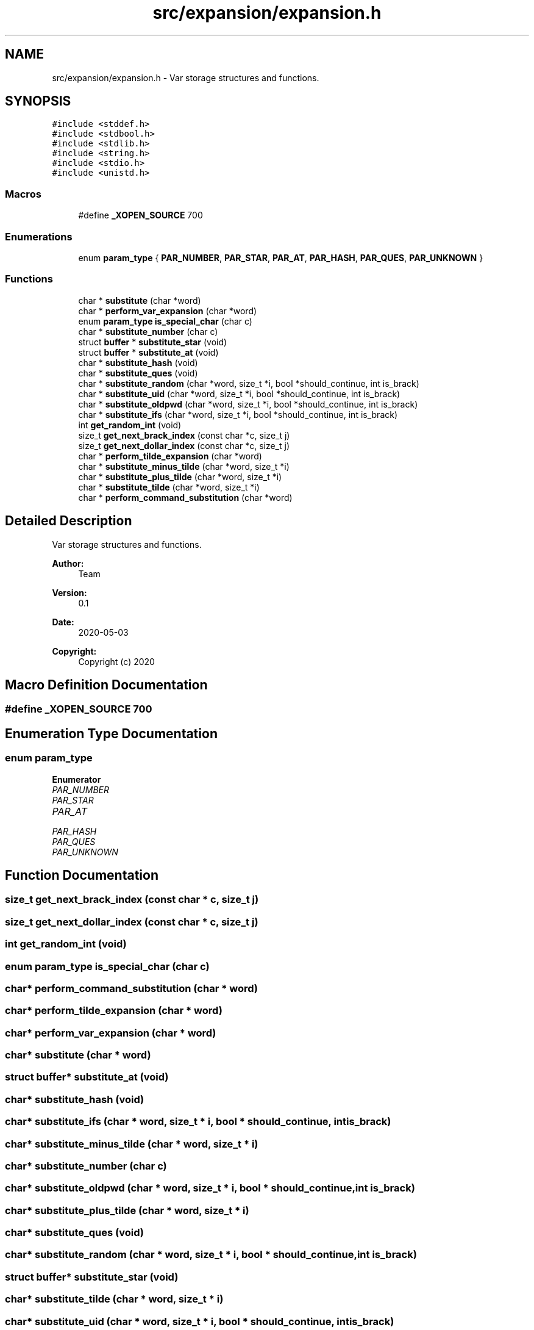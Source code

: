 .TH "src/expansion/expansion.h" 3 "Wed May 13 2020" "Version v0.1" "42h" \" -*- nroff -*-
.ad l
.nh
.SH NAME
src/expansion/expansion.h \- Var storage structures and functions\&.  

.SH SYNOPSIS
.br
.PP
\fC#include <stddef\&.h>\fP
.br
\fC#include <stdbool\&.h>\fP
.br
\fC#include <stdlib\&.h>\fP
.br
\fC#include <string\&.h>\fP
.br
\fC#include <stdio\&.h>\fP
.br
\fC#include <unistd\&.h>\fP
.br

.SS "Macros"

.in +1c
.ti -1c
.RI "#define \fB_XOPEN_SOURCE\fP   700"
.br
.in -1c
.SS "Enumerations"

.in +1c
.ti -1c
.RI "enum \fBparam_type\fP { \fBPAR_NUMBER\fP, \fBPAR_STAR\fP, \fBPAR_AT\fP, \fBPAR_HASH\fP, \fBPAR_QUES\fP, \fBPAR_UNKNOWN\fP }"
.br
.in -1c
.SS "Functions"

.in +1c
.ti -1c
.RI "char * \fBsubstitute\fP (char *word)"
.br
.ti -1c
.RI "char * \fBperform_var_expansion\fP (char *word)"
.br
.ti -1c
.RI "enum \fBparam_type\fP \fBis_special_char\fP (char c)"
.br
.ti -1c
.RI "char * \fBsubstitute_number\fP (char c)"
.br
.ti -1c
.RI "struct \fBbuffer\fP * \fBsubstitute_star\fP (void)"
.br
.ti -1c
.RI "struct \fBbuffer\fP * \fBsubstitute_at\fP (void)"
.br
.ti -1c
.RI "char * \fBsubstitute_hash\fP (void)"
.br
.ti -1c
.RI "char * \fBsubstitute_ques\fP (void)"
.br
.ti -1c
.RI "char * \fBsubstitute_random\fP (char *word, size_t *i, bool *should_continue, int is_brack)"
.br
.ti -1c
.RI "char * \fBsubstitute_uid\fP (char *word, size_t *i, bool *should_continue, int is_brack)"
.br
.ti -1c
.RI "char * \fBsubstitute_oldpwd\fP (char *word, size_t *i, bool *should_continue, int is_brack)"
.br
.ti -1c
.RI "char * \fBsubstitute_ifs\fP (char *word, size_t *i, bool *should_continue, int is_brack)"
.br
.ti -1c
.RI "int \fBget_random_int\fP (void)"
.br
.ti -1c
.RI "size_t \fBget_next_brack_index\fP (const char *c, size_t j)"
.br
.ti -1c
.RI "size_t \fBget_next_dollar_index\fP (const char *c, size_t j)"
.br
.ti -1c
.RI "char * \fBperform_tilde_expansion\fP (char *word)"
.br
.ti -1c
.RI "char * \fBsubstitute_minus_tilde\fP (char *word, size_t *i)"
.br
.ti -1c
.RI "char * \fBsubstitute_plus_tilde\fP (char *word, size_t *i)"
.br
.ti -1c
.RI "char * \fBsubstitute_tilde\fP (char *word, size_t *i)"
.br
.ti -1c
.RI "char * \fBperform_command_substitution\fP (char *word)"
.br
.in -1c
.SH "Detailed Description"
.PP 
Var storage structures and functions\&. 


.PP
\fBAuthor:\fP
.RS 4
Team 
.RE
.PP
\fBVersion:\fP
.RS 4
0\&.1 
.RE
.PP
\fBDate:\fP
.RS 4
2020-05-03
.RE
.PP
\fBCopyright:\fP
.RS 4
Copyright (c) 2020 
.RE
.PP

.SH "Macro Definition Documentation"
.PP 
.SS "#define _XOPEN_SOURCE   700"

.SH "Enumeration Type Documentation"
.PP 
.SS "enum \fBparam_type\fP"

.PP
\fBEnumerator\fP
.in +1c
.TP
\fB\fIPAR_NUMBER \fP\fP
.TP
\fB\fIPAR_STAR \fP\fP
.TP
\fB\fIPAR_AT \fP\fP
.TP
\fB\fIPAR_HASH \fP\fP
.TP
\fB\fIPAR_QUES \fP\fP
.TP
\fB\fIPAR_UNKNOWN \fP\fP
.SH "Function Documentation"
.PP 
.SS "size_t get_next_brack_index (const char * c, size_t j)"

.SS "size_t get_next_dollar_index (const char * c, size_t j)"

.SS "int get_random_int (void)"

.SS "enum \fBparam_type\fP is_special_char (char c)"

.SS "char* perform_command_substitution (char * word)"

.SS "char* perform_tilde_expansion (char * word)"

.SS "char* perform_var_expansion (char * word)"

.SS "char* substitute (char * word)"

.SS "struct \fBbuffer\fP* substitute_at (void)"

.SS "char* substitute_hash (void)"

.SS "char* substitute_ifs (char * word, size_t * i, bool * should_continue, int is_brack)"

.SS "char* substitute_minus_tilde (char * word, size_t * i)"

.SS "char* substitute_number (char c)"

.SS "char* substitute_oldpwd (char * word, size_t * i, bool * should_continue, int is_brack)"

.SS "char* substitute_plus_tilde (char * word, size_t * i)"

.SS "char* substitute_ques (void)"

.SS "char* substitute_random (char * word, size_t * i, bool * should_continue, int is_brack)"

.SS "struct \fBbuffer\fP* substitute_star (void)"

.SS "char* substitute_tilde (char * word, size_t * i)"

.SS "char* substitute_uid (char * word, size_t * i, bool * should_continue, int is_brack)"

.SH "Author"
.PP 
Generated automatically by Doxygen for 42h from the source code\&.

